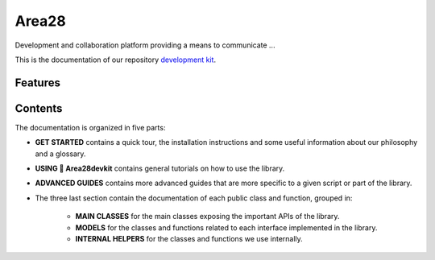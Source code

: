Area28
=======================================================================================================================

Development and collaboration platform providing a means to communicate ...

This is the documentation of our repository `development kit <https://gitlab.com/area28/app/devkit>`_.

Features
-----------------------------------------------------------------------------------------------------------------------

Contents
-----------------------------------------------------------------------------------------------------------------------

The documentation is organized in five parts:

- **GET STARTED** contains a quick tour, the installation instructions and some useful information about our philosophy
  and a glossary.
- **USING 🤗 Area28devkit** contains general tutorials on how to use the library.
- **ADVANCED GUIDES** contains more advanced guides that are more specific to a given script or part of the library.
- The three last section contain the documentation of each public class and function, grouped in:

    - **MAIN CLASSES** for the main classes exposing the important APIs of the library.
    - **MODELS** for the classes and functions related to each interface implemented in the library.
    - **INTERNAL HELPERS** for the classes and functions we use internally.

..
    This list is updated automatically from the README with `make fix-copies`. Do not update manually!
